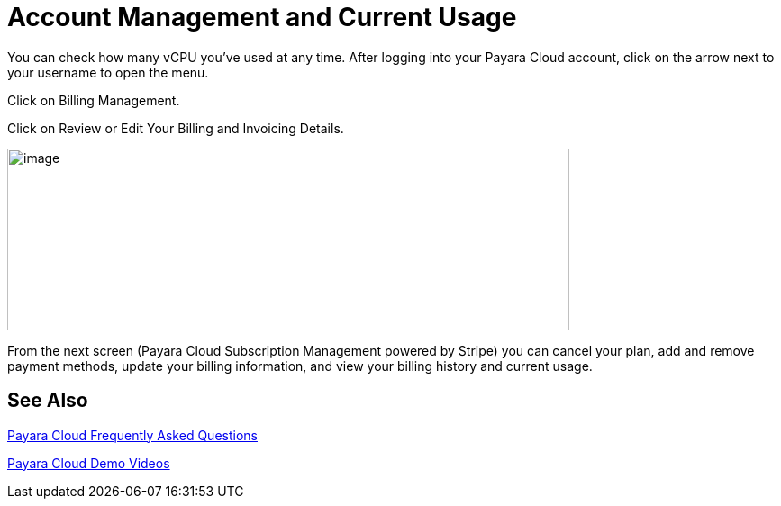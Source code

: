 = Account Management and Current Usage

You can check how many vCPU you’ve used at any time. After logging into your Payara Cloud account, click on the arrow next to your username to open the menu.

Click on Billing Management.

Click on Review or Edit Your Billing and Invoicing Details.

image:image30.png[image,width=624,height=202]

From the next screen (Payara Cloud Subscription Management powered by Stripe) you can cancel your plan, add and remove payment methods, update your billing information, and view your billing history and current usage.


== See Also

https://www.payara.fish/products/payara-cloud/#faq[Payara Cloud Frequently Asked Questions]

https://www.youtube.com/playlist?list=PLFMhxiCgmMR-V2lVMRw3B7eV3gqvJshvh[Payara Cloud Demo Videos]
